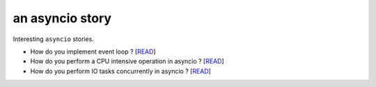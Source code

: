 an asyncio story
================

Interesting ``asyncio`` stories.

* How do you implement event loop ? [`READ <https://github.com/yunstanford/asyncio-story/blob/master/src/event_loop.rst>`_]
* How do you perform a CPU intensive operation in asyncio ? [`READ <https://github.com/yunstanford/asyncio-story/blob/master/src/cpu_intensive_task_in_asyncio.rst>`_]
* How do you perform IO tasks concurrently in asyncio ? [`READ <https://github.com/yunstanford/asyncio-story/blob/master/src/perform_io_tasks_concurrently.rst>`_]
